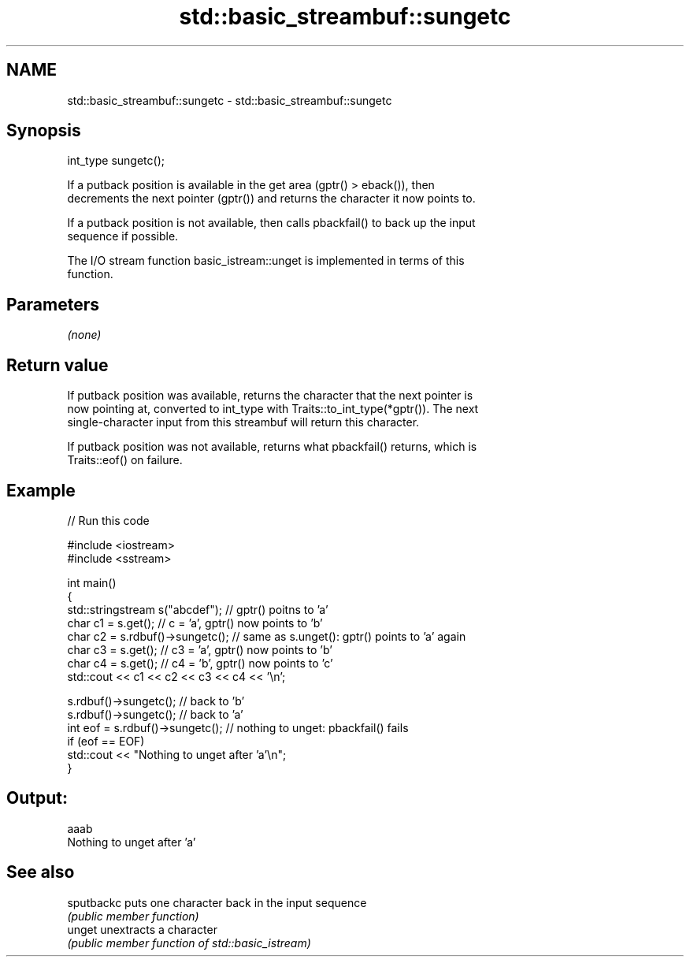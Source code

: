 .TH std::basic_streambuf::sungetc 3 "Nov 25 2015" "2.0 | http://cppreference.com" "C++ Standard Libary"
.SH NAME
std::basic_streambuf::sungetc \- std::basic_streambuf::sungetc

.SH Synopsis
   int_type sungetc();

   If a putback position is available in the get area (gptr() > eback()), then
   decrements the next pointer (gptr()) and returns the character it now points to.

   If a putback position is not available, then calls pbackfail() to back up the input
   sequence if possible.

   The I/O stream function basic_istream::unget is implemented in terms of this
   function.

.SH Parameters

   \fI(none)\fP

.SH Return value

   If putback position was available, returns the character that the next pointer is
   now pointing at, converted to int_type with Traits::to_int_type(*gptr()). The next
   single-character input from this streambuf will return this character.

   If putback position was not available, returns what pbackfail() returns, which is
   Traits::eof() on failure.

.SH Example

   
// Run this code

 #include <iostream>
 #include <sstream>
  
 int main()
 {
     std::stringstream s("abcdef"); // gptr() poitns to 'a'
     char c1 = s.get(); // c = 'a', gptr() now points to 'b'
     char c2 = s.rdbuf()->sungetc(); // same as s.unget(): gptr() points to 'a' again
     char c3 = s.get(); // c3 = 'a', gptr() now points to 'b'
     char c4 = s.get(); // c4 = 'b', gptr() now points to 'c'
     std::cout << c1 << c2 << c3 << c4 << '\\n';
  
     s.rdbuf()->sungetc();  // back to 'b'
     s.rdbuf()->sungetc();  // back to 'a'
     int eof = s.rdbuf()->sungetc();  // nothing to unget: pbackfail() fails
     if (eof == EOF)
             std::cout << "Nothing to unget after 'a'\\n";
 }

.SH Output:

 aaab
 Nothing to unget after 'a'

.SH See also

   sputbackc puts one character back in the input sequence
             \fI(public member function)\fP 
   unget     unextracts a character
             \fI(public member function of std::basic_istream)\fP 

